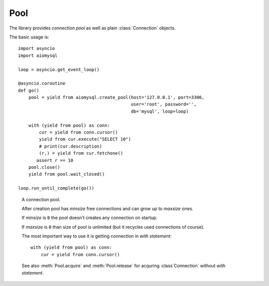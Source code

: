 .. _aiomysql-pool:

Pool
====

The library provides *connection pool* as well as plain
:class:`Connection` objects.


The basic usage is::

    import asyncio
    import aiomysql

    loop = asyncio.get_event_loop()

    @asyncio.coroutine
    def go()
        pool = yield from aiomysql.create_pool(host='127.0.0.1', port=3306,
                                               user='root', password='',
                                               db='mysql', loop=loop)

        with (yield from pool) as conn:
            cur = yield from conn.cursor()
            yield from cur.execute("SELECT 10")
            # print(cur.description)
            (r,) = yield from cur.fetchone()
           assert r == 10
        pool.close()
        yield from pool.wait_closed()

    loop.run_until_complete(go())


.. function:: create_pool(minsize=10, maxsize=10, loop=None, **kwargs)

    A :ref:`coroutine <coroutine>` that creates a pool of connections to
    :term:`MySQL` database.

    :param int minsize: minimum sizes of the *pool*.
    :param int maxsize: maximum sizes of the *pool*.
    :param loop: is an optional *event loop* instance,
        :func:`asyncio.get_event_loop` is used if *loop* is not specified.
    :param bool echo: -- executed log SQL queryes (``False`` by default).
    :param kwargs: The function accepts all parameters that
        :func:`aiomysql.connect` does plus optional keyword-only parameters
        *loop*, *minsize*, *maxsize*.
    :returns: :class:`Pool` instance.


.. class:: Pool

    A connection pool.

    After creation pool has *minsize* free connections and can grow up
    to *maxsize* ones.

    If *minsize* is ``0`` the pool doesn't creates any connection on startup.

    If *maxsize* is ``0`` than size of pool is unlimited (but it
    recycles used connections of course).

    The most important way to use it is getting connection in *with statement*::

        with (yield from pool) as conn:
            cur = yield from conn.cursor()


    See also :meth:`Pool.acquire` and :meth:`Pool.release` for acquring
    :class`Connection` without *with statement*.

    .. attribute:: echo

        Return *echo mode* status. Log all executed queries to logger
        named ``aiomysql`` if ``True``

    .. attribute:: minsize

        A minimal size of the pool (*read-only*), ``10`` by default.

    .. attribute:: maxsize

        A maximal size of the pool (*read-only*), ``10`` by default.

    .. attribute:: size

        A current size of the pool (*readonly*). Includes used and free
        connections.

    .. attribute:: freesize

        A count of free connections in the pool (*readonly*).

    .. attribute:: timeout

        A read-only float representing default timeout for operations
        for connections from pool.

    .. method:: clear()

       A :ref:`coroutine <coroutine>` that closes all *free* connections
       in the pool. At next connection acquiring at least :attr:`minsize` of
       them will be recreated.

   .. method:: close()

      Close pool.

      Mark all pool connections to be closed on getting back to pool.
      Closed pool doesn't allow to acquire new connections.

      If you want to wait for actual closing of acquired connection please
      call :meth:`wait_closed` after :meth:`close`.

      .. warning:: The method is not a :ref:`coroutine <coroutine>`.

   .. method:: terminate()

      Terminate pool.

      Close pool with instantly closing all acquired connections also.

      :meth:`wait_closed` should be called after :meth:`terminate` for
      waiting for actual finishing.

      .. warning:: The method is not a :ref:`coroutine <coroutine>`.

   .. method:: wait_closed()

      A :ref:`coroutine <coroutine>` that waits for releasing and
      closing all acquired connections.

      Should be called after :meth:`close` for waiting for actual pool
      closing.

   .. method:: acquire()

      A :ref:`coroutine <coroutine>` that acquires a connection from
      *free pool*. Creates new connection if needed and :attr:`size`
      of pool is less than :attr:`maxsize`.

      Returns a :class:`Connection` instance.

   .. method:: release(conn)

      Reverts connection *conn* to *free pool* for future recycling.

      .. warning:: The method is not a :ref:`coroutine <coroutine>`.
